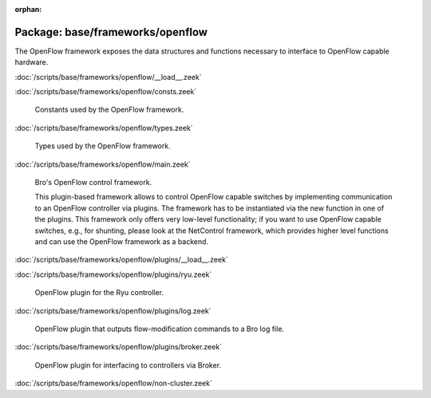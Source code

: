 :orphan:

Package: base/frameworks/openflow
=================================

The OpenFlow framework exposes the data structures and functions
necessary to interface to OpenFlow capable hardware.

:doc:`/scripts/base/frameworks/openflow/__load__.zeek`


:doc:`/scripts/base/frameworks/openflow/consts.zeek`

   Constants used by the OpenFlow framework.

:doc:`/scripts/base/frameworks/openflow/types.zeek`

   Types used by the OpenFlow framework.

:doc:`/scripts/base/frameworks/openflow/main.zeek`

   Bro's OpenFlow control framework.
   
   This plugin-based framework allows to control OpenFlow capable
   switches by implementing communication to an OpenFlow controller
   via plugins. The framework has to be instantiated via the new function
   in one of the plugins. This framework only offers very low-level
   functionality; if you want to use OpenFlow capable switches, e.g.,
   for shunting, please look at the NetControl framework, which provides higher
   level functions and can use the OpenFlow framework as a backend.

:doc:`/scripts/base/frameworks/openflow/plugins/__load__.zeek`


:doc:`/scripts/base/frameworks/openflow/plugins/ryu.zeek`

   OpenFlow plugin for the Ryu controller.

:doc:`/scripts/base/frameworks/openflow/plugins/log.zeek`

   OpenFlow plugin that outputs flow-modification commands
   to a Bro log file.

:doc:`/scripts/base/frameworks/openflow/plugins/broker.zeek`

   OpenFlow plugin for interfacing to controllers via Broker.

:doc:`/scripts/base/frameworks/openflow/non-cluster.zeek`


